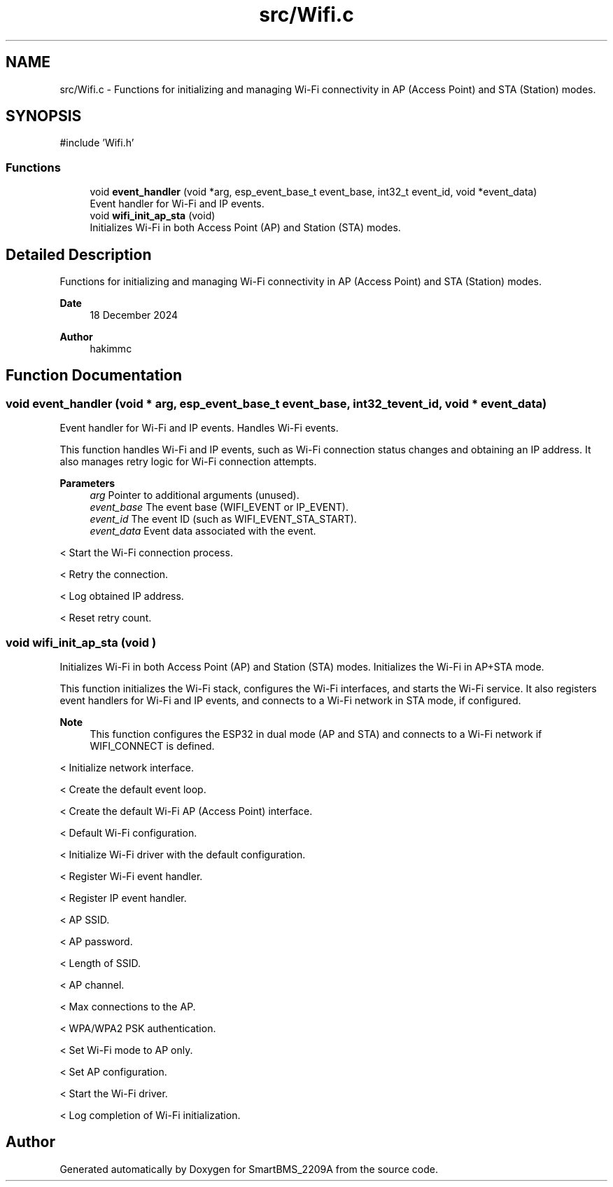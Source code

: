 .TH "src/Wifi.c" 3 "Version v1.0.0" "SmartBMS_2209A" \" -*- nroff -*-
.ad l
.nh
.SH NAME
src/Wifi.c \- Functions for initializing and managing Wi-Fi connectivity in AP (Access Point) and STA (Station) modes\&.  

.SH SYNOPSIS
.br
.PP
\fR#include 'Wifi\&.h'\fP
.br

.SS "Functions"

.in +1c
.ti -1c
.RI "void \fBevent_handler\fP (void *arg, esp_event_base_t event_base, int32_t event_id, void *event_data)"
.br
.RI "Event handler for Wi-Fi and IP events\&. "
.ti -1c
.RI "void \fBwifi_init_ap_sta\fP (void)"
.br
.RI "Initializes Wi-Fi in both Access Point (AP) and Station (STA) modes\&. "
.in -1c
.SH "Detailed Description"
.PP 
Functions for initializing and managing Wi-Fi connectivity in AP (Access Point) and STA (Station) modes\&. 


.PP
\fBDate\fP
.RS 4
18 December 2024 
.RE
.PP
\fBAuthor\fP
.RS 4
hakimmc 
.RE
.PP

.SH "Function Documentation"
.PP 
.SS "void event_handler (void * arg, esp_event_base_t event_base, int32_t event_id, void * event_data)"

.PP
Event handler for Wi-Fi and IP events\&. Handles Wi-Fi events\&.

.PP
This function handles Wi-Fi and IP events, such as Wi-Fi connection status changes and obtaining an IP address\&. It also manages retry logic for Wi-Fi connection attempts\&.

.PP
\fBParameters\fP
.RS 4
\fIarg\fP Pointer to additional arguments (unused)\&. 
.br
\fIevent_base\fP The event base (WIFI_EVENT or IP_EVENT)\&. 
.br
\fIevent_id\fP The event ID (such as WIFI_EVENT_STA_START)\&. 
.br
\fIevent_data\fP Event data associated with the event\&. 
.RE
.PP
< Start the Wi-Fi connection process\&.

.PP
< Retry the connection\&.

.PP
< Log obtained IP address\&.

.PP
< Reset retry count\&.
.SS "void wifi_init_ap_sta (void )"

.PP
Initializes Wi-Fi in both Access Point (AP) and Station (STA) modes\&. Initializes the Wi-Fi in AP+STA mode\&.

.PP
This function initializes the Wi-Fi stack, configures the Wi-Fi interfaces, and starts the Wi-Fi service\&. It also registers event handlers for Wi-Fi and IP events, and connects to a Wi-Fi network in STA mode, if configured\&.

.PP
\fBNote\fP
.RS 4
This function configures the ESP32 in dual mode (AP and STA) and connects to a Wi-Fi network if \fRWIFI_CONNECT\fP is defined\&. 
.RE
.PP
< Initialize network interface\&.

.PP
< Create the default event loop\&.

.PP
< Create the default Wi-Fi AP (Access Point) interface\&.

.PP
< Default Wi-Fi configuration\&.

.PP
< Initialize Wi-Fi driver with the default configuration\&.

.PP
< Register Wi-Fi event handler\&.

.PP
< Register IP event handler\&.

.PP
< AP SSID\&.

.PP
< AP password\&.

.PP
< Length of SSID\&.

.PP
< AP channel\&.

.PP
< Max connections to the AP\&.

.PP
< WPA/WPA2 PSK authentication\&.

.PP
< Set Wi-Fi mode to AP only\&.

.PP
< Set AP configuration\&.

.PP
< Start the Wi-Fi driver\&.

.PP
< Log completion of Wi-Fi initialization\&.
.SH "Author"
.PP 
Generated automatically by Doxygen for SmartBMS_2209A from the source code\&.
